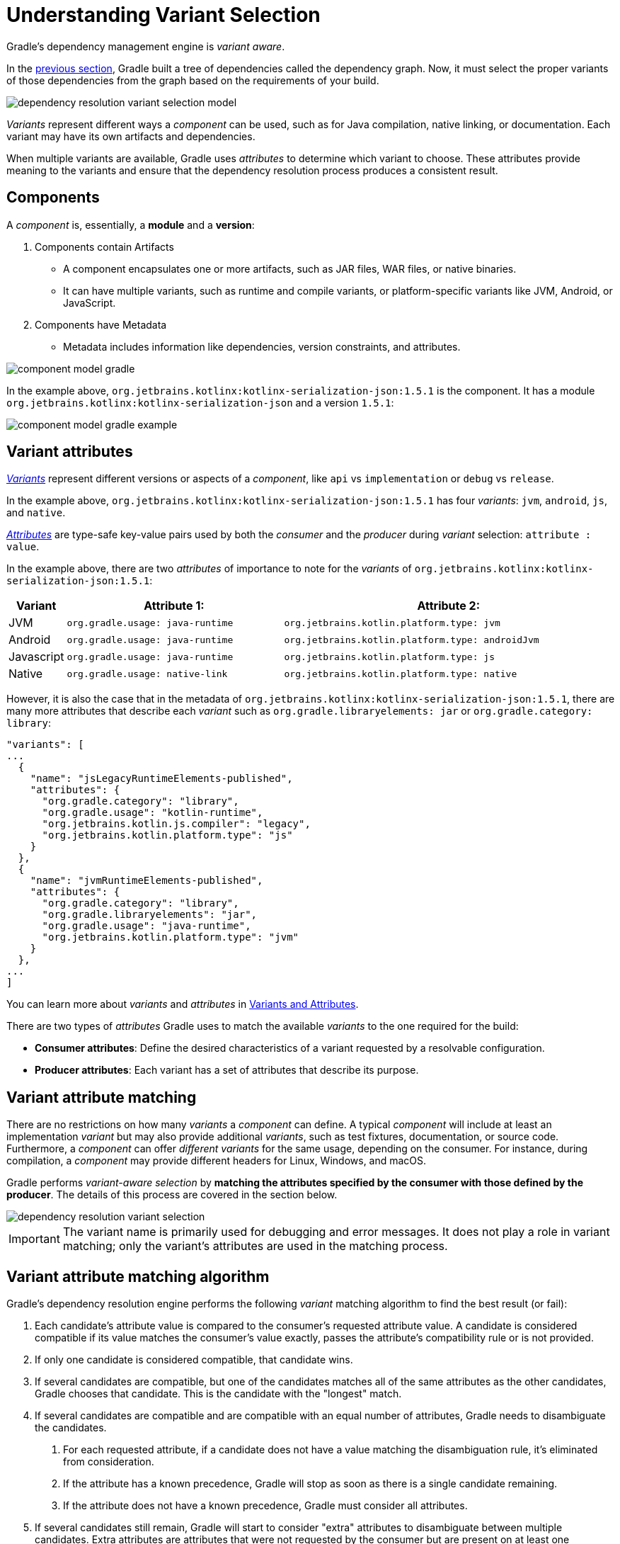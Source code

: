 // Copyright (C) 2024 Gradle, Inc.
//
// Licensed under the Creative Commons Attribution-Noncommercial-ShareAlike 4.0 International License.;
// you may not use this file except in compliance with the License.
// You may obtain a copy of the License at
//
//      https://creativecommons.org/licenses/by-nc-sa/4.0/
//
// Unless required by applicable law or agreed to in writing, software
// distributed under the License is distributed on an "AS IS" BASIS,
// WITHOUT WARRANTIES OR CONDITIONS OF ANY KIND, either express or implied.
// See the License for the specific language governing permissions and
// limitations under the License.

:metadata-file-spec: https://github.com/gradle/gradle/blob/master/platforms/documentation/docs/src/docs/design/gradle-module-metadata-latest-specification.md

[[sec:understanding-variant-selection]]
= Understanding Variant Selection

Gradle's dependency management engine is _variant aware_.

In the <<dependency_resolution_model.adoc#understanding_dependency_resolution_model,previous section>>, Gradle built a tree of dependencies called the dependency graph.
Now, it must select the proper variants of those dependencies from the graph based on the requirements of your build.

image::dependency-resolution-variant-selection-model.png[]

_Variants_ represent different ways a _component_ can be used, such as for Java compilation, native linking, or documentation.
Each variant may have its own artifacts and dependencies.

When multiple variants are available, Gradle uses _attributes_ to determine which variant to choose.
These attributes provide meaning to the variants and ensure that the dependency resolution process produces a consistent result.

== Components

A _component_ is, essentially, a *module* and a *version*:

1. Components contain Artifacts
- A component encapsulates one or more artifacts, such as JAR files, WAR files, or native binaries.
- It can have multiple variants, such as runtime and compile variants, or platform-specific variants like JVM, Android, or JavaScript.

2. Components have Metadata
- Metadata includes information like dependencies, version constraints, and attributes.

image::component-model-gradle.png[]

In the example above, `org.jetbrains.kotlinx:kotlinx-serialization-json:1.5.1` is the component.
It has a module `org.jetbrains.kotlinx:kotlinx-serialization-json` and a version `1.5.1`:

image::component-model-gradle-example.png[]

[[sec:abm-configuration-attributes]]
== Variant attributes

<<variant_attributes.adoc#variant-attributes,_Variants_>> represent different versions or aspects of a _component_, like `api` vs `implementation` or `debug` vs `release`.

In the example above, `org.jetbrains.kotlinx:kotlinx-serialization-json:1.5.1` has four _variants_: `jvm`, `android`, `js`, and `native`.

<<variant_attributes.adoc#variant-attributes,_Attributes_>> are type-safe key-value pairs used by both the _consumer_ and the _producer_ during _variant_ selection: `attribute : value`.

In the example above, there are two _attributes_ of importance to note for the _variants_ of `org.jetbrains.kotlinx:kotlinx-serialization-json:1.5.1`:

[cols="1,~,~"]
|===
|Variant |Attribute 1: | Attribute 2:

|JVM
|`org.gradle.usage: java-runtime`
|`org.jetbrains.kotlin.platform.type: jvm`

|Android
|`org.gradle.usage: java-runtime`
|`org.jetbrains.kotlin.platform.type: androidJvm`

|Javascript
|`org.gradle.usage: java-runtime`
|`org.jetbrains.kotlin.platform.type: js`

|Native
|`org.gradle.usage: native-link`
|`org.jetbrains.kotlin.platform.type: native`
|===

However, it is also the case that in the metadata of `org.jetbrains.kotlinx:kotlinx-serialization-json:1.5.1`, there are many more attributes that describe each _variant_ such as `org.gradle.libraryelements: jar` or `org.gradle.category: library`:

```json
"variants": [
...
  {
    "name": "jsLegacyRuntimeElements-published",
    "attributes": {
      "org.gradle.category": "library",
      "org.gradle.usage": "kotlin-runtime",
      "org.jetbrains.kotlin.js.compiler": "legacy",
      "org.jetbrains.kotlin.platform.type": "js"
    }
  },
  {
    "name": "jvmRuntimeElements-published",
    "attributes": {
      "org.gradle.category": "library",
      "org.gradle.libraryelements": "jar",
      "org.gradle.usage": "java-runtime",
      "org.jetbrains.kotlin.platform.type": "jvm"
    }
  },
...
]
```

You can learn more about _variants_ and _attributes_ in <<variant_attributes.adoc#variant-attributes,Variants and Attributes>>.

There are two types of _attributes_ Gradle uses to match the available _variants_ to the one required for the build:

- *Consumer attributes*: Define the desired characteristics of a variant requested by a resolvable configuration.
- *Producer attributes*: Each variant has a set of attributes that describe its purpose.

[[sec:variant-aware-matching]]
== Variant attribute matching

There are no restrictions on how many _variants_ a _component_ can define.
A typical _component_ will include at least an implementation _variant_ but may also provide additional _variants_, such as test fixtures, documentation, or source code.
Furthermore, a _component_ can offer _different variants_ for the same usage, depending on the consumer.
For instance, during compilation, a _component_ may provide different headers for Linux, Windows, and macOS.

Gradle performs _variant-aware selection_ by *matching the attributes specified by the consumer with those defined by the producer*.
The details of this process are covered in the section below.

image::dependency-resolution-variant-selection.png[]

IMPORTANT: The variant name is primarily used for debugging and error messages. It does not play a role in variant matching; only the variant's attributes are used in the matching process.

[[sec:abm-algorithm]]
== Variant attribute matching algorithm

Gradle's dependency resolution engine performs the following _variant_ matching algorithm to find the best result (or fail):

1. Each candidate's attribute value is compared to the consumer's requested attribute value. A candidate is considered compatible if its value matches the consumer's value exactly, passes the attribute's compatibility rule or is not provided.
2. If only one candidate is considered compatible, that candidate wins.
3. If several candidates are compatible, but one of the candidates matches all of the same attributes as the other candidates, Gradle chooses that candidate. This is the candidate with the "longest" match.
4. If several candidates are compatible and are compatible with an equal number of attributes, Gradle needs to disambiguate the candidates.
a. For each requested attribute, if a candidate does not have a value matching the disambiguation rule, it's eliminated from consideration.
b. If the attribute has a known precedence, Gradle will stop as soon as there is a single candidate remaining.
c. If the attribute does not have a known precedence, Gradle must consider all attributes.
5. If several candidates still remain, Gradle will start to consider "extra" attributes to disambiguate between multiple candidates. Extra attributes are attributes that were not requested by the consumer but are present on at least one candidate. These extra attributes are considered in precedence order.
a. If the attribute has a known precedence, Gradle will stop as soon as there is a single candidate remaining.
b. After all extra attributes with precedence are considered, the remaining candidates can be chosen if they are compatible with all of the non-ordered disambiguation rules.
6. If several candidates still remain, Gradle will consider extra attributes again. A candidate can be chosen if it has the fewest number of extra attributes.

If at any step no compatible candidates remain, resolution fails.
Additionally, Gradle outputs a list of all compatible candidates from step 1 to help with debugging variant matching failures.

Plugins and ecosystems can influence the selection algorithm by implementing compatibility rules, disambiguation rules and telling Gradle the precedence of attributes. Attributes with a higher precedence are used to eliminate compatible matches in order.

For example, in the Java ecosystem, the `org.gradle.usage` attribute has a higher precedence than `org.gradle.libraryelements`. This means that if two candidates were available with compatible values for both `org.gradle.usage` and `org.gradle.libraryelements`, Gradle will choose the candidate that passes the disambiguation rule for `org.gradle.usage`.

[NOTE]
====
There are two exceptions to the variant-aware resolution process:

- When a producer has no variants, a default artifact is selected.
- When a consumer _explicitly selects a configuration by name_, the artifacts associated with that configuration are used.
====

=== A simple example

Let’s walk through an example where a consumer is trying to use a library for compilation.

First, the consumer details how it's going to use the result of dependency resolution.
This is achieved by setting _attributes_ on the consumer's resolvable configuration.

In this case, the consumer wants to resolve a variant that matches `org.gradle.usage=java-api`.

Next, the producer exposes different variants of its _component_:

- **API variant** (named `apiElements`) with the attribute `org.gradle.usage=java-api`
- **Runtime variant** (named `runtimeElements`) with the attribute `org.gradle.usage=java-runtime`

Finally, Gradle evaluates the variants and selects the correct one:

- The consumer requests a variant with attributes `org.gradle.usage=java-api`
- The producer’s `apiElements` variant matches this request.
- The producer’s `runtimeElements` variant does not match.

As a result, Gradle selects the `apiElements` variant and provides its artifacts and dependencies to the consumer.

=== A complicated example

In real-world scenarios, both consumers and producers often work with multiple attributes.

For instance, a Java Library project in Gradle will involve several attributes:

- `org.gradle.usage` describes how the variant is used.
- `org.gradle.dependency.bundling` describes how the variant handles dependencies (e.g., shadow jar, fat jar, regular jar).
- `org.gradle.libraryelements` describes the packaging of the variant (e.g., classes or jar).
- `org.gradle.jvm.version` describes the _minimal version_ of Java the variant targets.
- `org.gradle.jvm.environment` describes the type of JVM the variant targets.

Let’s consider a scenario where the consumer wants to run tests using a library on Java 8, and the producer supports two versions: Java 8 and Java 11.

**Step 1: Consumer specifies the requirements.**

The consumer wants to resolve a variant that:

- Can be used at runtime (`org.gradle.usage=java-runtime`).
- Can run on _at least_ Java 8 (`org.gradle.jvm.version=8`).

**Step 2: Producer exposes multiple variants.**

The producer offers variants for both Java 8 and Java 11 for both API and runtime usage:

- **API variant for Java 8** (named `apiJava8Elements`) with attributes `org.gradle.usage=java-api` and `org.gradle.jvm.version=8`.
- **Runtime variant for Java 8** (named `runtime8Elements`) with attributes `org.gradle.usage=java-runtime` and `org.gradle.jvm.version=8`.
- **API variant for Java 11** (named `apiJava11Elements`) with attributes `org.gradle.usage=java-api` and `org.gradle.jvm.version=11`.
- **Runtime variant for Java 11** (named `runtime11Elements`) with attributes `org.gradle.usage=java-runtime` and `org.gradle.jvm.version=11`.

**Step 3: Gradle matches the attributes.**

Gradle compares the consumer's requested attributes with the producer's variants:

- The consumer requests a variant with `org.gradle.usage=java-runtime` and `org.gradle.jvm.version=8`.
- Both `runtime8Elements` and `runtime11Elements` match the `org.gradle.usage=java-runtime` attribute.
- The API variants (`apiJava8Elements` and `apiJava11Elements`) are discarded as they don't match `org.gradle.usage=java-runtime`.
- The variant `runtime8Elements` is selected because it is compatible with Java 8.
- The variant `runtime11Elements` is incompatible because it requires Java 11.

Gradle selects `runtime8Elements` and provides its artifacts and dependencies to the consumer.

--
What happens if the consumer sets `org.gradle.jvm.version=7`?

In this case, dependency resolution would _fail_, with an error explaining there is no suitable variant.
Gradle knows the consumer requires a Java 7-compatible library, but the producer's minimum version is 8.

If the consumer requested `org.gradle.jvm.version=15`, Gradle could choose either the Java 8 or Java 11 variant. Gradle would then select the highest compatible version—Java 11.
--

[[sec:variant-select-errors]]
== Variant selection errors

When Gradle attempts to select the most compatible variant of a _component_, resolution may fail due to:

- **Ambiguity error**: When more than one variant from the producer matches the consumer’s attributes, leading to confusion over which to select.
- **Incompatibility error**: When none of the producer’s variants match the consumer’s attributes, causing the resolution to fail.

[[sub:variant-ambiguity]]
=== Dealing with ambiguity errors

An ambiguous variant selection looks like this:

[source,text]
----
> Could not resolve all files for configuration ':compileClasspath'.
   > Could not resolve project :lib.
     Required by:
         project :ui
      > Cannot choose between the following variants of project :lib:
          - feature1ApiElements
          - feature2ApiElements
        All of them match the consumer attributes:
          - Variant 'feature1ApiElements' capability org.test:test-capability:1.0:
              - Unmatched attribute:
                  - Found org.gradle.category 'library' but wasn't required.
              - Compatible attributes:
                  - Provides org.gradle.dependency.bundling 'external'
                  - Provides org.gradle.jvm.version '11'
                  - Required org.gradle.libraryelements 'classes' and found value 'jar'.
                  - Provides org.gradle.usage 'java-api'
          - Variant 'feature2ApiElements' capability org.test:test-capability:1.0:
              - Unmatched attribute:
                  - Found org.gradle.category 'library' but wasn't required.
              - Compatible attributes:
                  - Provides org.gradle.dependency.bundling 'external'
                  - Provides org.gradle.jvm.version '11'
                  - Required org.gradle.libraryelements 'classes' and found value 'jar'.
                  - Provides org.gradle.usage 'java-api'
----

In this scenario, all _compatible_ candidate variants are listed along with their attributes:

- **Unmatched attributes**: Shown first, these indicate what attributes may be missing or misaligned for selecting the proper variant.
- **Compatible attributes**: Shown next, these highlight how the candidate variants align with the consumer’s requirements.
- **Incompatible attributes**: Will not be shown, as incompatible variants are excluded.

In the example above, the issue isn't with attribute matching but with <<component_capabilities.adoc#sec:selecting-between-candidates,**capability matching**>>.
Both `feature1ApiElements` and `feature2ApiElements` offer the same attributes and capabilities, making them indistinguishable to Gradle.

To resolve this, you can modify the producer (`project :lib`) to provide different capabilities or express a capability choice on the consumer side (`project :ui`) to disambiguate between the variants.

[[sec:variant-no-match]]
=== Dealing with no matching variant errors

A no matching variant error might look like this:

[source,text]
----
> No variants of project :lib match the consumer attributes:
  - Configuration ':lib:compile':
      - Incompatible attribute:
          - Required artifactType 'dll' and found incompatible value 'jar'.
      - Other compatible attribute:
          - Provides usage 'api'
  - Configuration ':lib:compile' variant debug:
      - Incompatible attribute:
          - Required artifactType 'dll' and found incompatible value 'jar'.
      - Other compatible attributes:
          - Found buildType 'debug' but wasn't required.
          - Provides usage 'api'
  - Configuration ':lib:compile' variant release:
      - Incompatible attribute:
          - Required artifactType 'dll' and found incompatible value 'jar'.
      - Other compatible attributes:
          - Found buildType 'release' but wasn't required.
          - Provides usage 'api'
----

Or:

[source,text]
----
> No variants of project : match the consumer attributes:
   - Configuration ':myElements' declares attribute 'color' with value 'blue':
       - Incompatible because this component declares attribute 'artifactType' with value 'jar' and the consumer needed attribute 'artifactType' with value 'dll'
   - Configuration ':myElements' variant secondary declares attribute 'color' with value 'blue':
       - Incompatible because this component declares attribute 'artifactType' with value 'jar' and the consumer needed attribute 'artifactType' with value 'dll'
----

In these cases, _potentially compatible_ candidate variants are displayed, showing:

- **Incompatible attributes**: Listed first to help identify why a variant could not be selected.
- **Other attributes**: Including requested and compatible attributes, and any extra producer attributes that the consumer did not request.

The goal here is to understand which variant could be selected, if any.
In some cases, there may simply be no compatible variants from the producer (for example, if the consumer requires a `dll` but the producer only offers a `jar` or if a library is built for Java 11, but the consumer requires Java 8).

[[sec:variant-incompatible]]
=== Dealing with incompatible variant errors

An incompatible variant error looks like the following example, where a consumer wants to select a variant with `color=green`, but the only variant available has `color=blue`:

[listing]
----
> Could not resolve all dependencies for configuration ':resolveMe'.
   > Could not resolve project :.
     Required by:
         project :
      > Configuration 'mismatch' in project : does not match the consumer attributes
        Configuration 'mismatch':
          - Incompatible because this component declares attribute 'color' with value 'blue' and the consumer needed attribute 'color' with value 'green'
----

It occurs when Gradle cannot select a single variant of a dependency because an explicitly requested attribute value does not match (and is not compatible with) the value of that attribute on any of the variants of the dependency.

A sub-type of this failure occurs when Gradle *successfully* selects multiple variants of the same component, but the selected variants are incompatible with *each other*.

This looks like the following, where a consumer wants to select two different variants of a component, each supplying different capabilities, which is acceptable.
Unfortunately one variant has `color=blue` and the other has `color=green`:

[listing]
----
> Could not resolve all dependencies for configuration ':resolveMe'.
   > Could not resolve project :.
     Required by:
         project :
      > Multiple incompatible variants of org.example:nyvu:1.0 were selected:
           - Variant org.example:nyvu:1.0 variant blueElementsCapability1 has attributes {color=blue}
           - Variant org.example:nyvu:1.0 variant greenElementsCapability2 has attributes {color=green}

   > Could not resolve project :.
     Required by:
         project :
      > Multiple incompatible variants of org.example:pi2e5:1.0 were selected:
           - Variant org.example:pi2e5:1.0 variant blueElementsCapability1 has attributes {color=blue}
           - Variant org.example:pi2e5:1.0 variant greenElementsCapability2 has attributes {color=green}
----

[[sec:transform-ambiguity]]
=== Dealing with ambiguous transformation errors

ArtifactTransforms can be used to transform artifacts from one type to another, changing their attributes.
Variant selection can use the attributes available as the result of an artifact transform as a candidate variant.

If a project registers multiple artifact transforms, needs to use an artifact transform to produce a matching variant for a consumer's request, and multiple artifact transforms could each be used to accomplish this, then Gradle will fail with an ambiguous transformation error like the following:

[listing]
----
> Could not resolve all dependencies for configuration ':resolveMe'.
   > Found multiple transforms that can produce a variant of project : with requested attributes:
       - color 'red'
       - shape 'round'
     Found the following transforms:
       - From 'configuration ':roundBlueLiquidElements'':
           - With source attributes:
               - color 'blue'
               - shape 'round'
               - state 'liquid'
           - Candidate transform(s):
               - Transform 'BrokenTransform' producing attributes:
                   - color 'red'
                   - shape 'round'
                   - state 'gas'
               - Transform 'BrokenTransform' producing attributes:
                   - color 'red'
                   - shape 'round'
                   - state 'solid'
----

[[sec:variant-visual]]
== Visualizing variant information

Gradle offers built-in tasks to visualize the variant selection process and display the producer and consumer attributes involved.

[[outgoing_variants_report]]
=== Outgoing variants report

The report task `outgoingVariants` shows the list of variants available for selection by consumers of the project. It displays the capabilities, attributes and artifacts for each variant.

This task is similar to the `dependencyInsight` <<viewing_debugging_dependencies.adoc#sec:identifying-reason-dependency-selection,reporting task>>.

By default, `outgoingVariants` prints information about all variants.
It offers the optional parameter `--variant <variantName>` to select a single variant to display.
It also accepts the `--all` flag to include information about legacy and deprecated configurations, or `--no-all` to exclude this information.

Here is the output of the `outgoingVariants` task on a freshly generated `java-library` project:

[listing]
----
> Task :outgoingVariants
--------------------------------------------------
Variant apiElements
--------------------------------------------------
API elements for the 'main' feature.

Capabilities
    - new-java-library:lib:unspecified (default capability)
Attributes
    - org.gradle.category            = library
    - org.gradle.dependency.bundling = external
    - org.gradle.jvm.version         = 11
    - org.gradle.libraryelements     = jar
    - org.gradle.usage               = java-api
Artifacts
    - build/libs/lib.jar (artifactType = jar)

Secondary Variants (*)

    --------------------------------------------------
    Secondary Variant classes
    --------------------------------------------------
        Description = Directories containing compiled class files for main.

        Attributes
            - org.gradle.category            = library
            - org.gradle.dependency.bundling = external
            - org.gradle.jvm.version         = 11
            - org.gradle.libraryelements     = classes
            - org.gradle.usage               = java-api
        Artifacts
            - build/classes/java/main (artifactType = java-classes-directory)

--------------------------------------------------
Variant mainSourceElements (i)
--------------------------------------------------
Description = List of source directories contained in the Main SourceSet.

Capabilities
    - new-java-library:lib:unspecified (default capability)
Attributes
    - org.gradle.category            = verification
    - org.gradle.dependency.bundling = external
    - org.gradle.verificationtype    = main-sources
Artifacts
    - src/main/java (artifactType = directory)
    - src/main/resources (artifactType = directory)

--------------------------------------------------
Variant runtimeElements
--------------------------------------------------
Runtime elements for the 'main' feature.

Capabilities
    - new-java-library:lib:unspecified (default capability)
Attributes
    - org.gradle.category            = library
    - org.gradle.dependency.bundling = external
    - org.gradle.jvm.version         = 11
    - org.gradle.libraryelements     = jar
    - org.gradle.usage               = java-runtime
Artifacts
    - build/libs/lib.jar (artifactType = jar)

Secondary Variants (*)

    --------------------------------------------------
    Secondary Variant classes
    --------------------------------------------------
        Description = Directories containing compiled class files for main.

        Attributes
            - org.gradle.category            = library
            - org.gradle.dependency.bundling = external
            - org.gradle.jvm.version         = 11
            - org.gradle.libraryelements     = classes
            - org.gradle.usage               = java-runtime
        Artifacts
            - build/classes/java/main (artifactType = java-classes-directory)

    --------------------------------------------------
    Secondary Variant resources
    --------------------------------------------------
        Description = Directories containing the project's assembled resource files for use at runtime.

        Attributes
            - org.gradle.category            = library
            - org.gradle.dependency.bundling = external
            - org.gradle.jvm.version         = 11
            - org.gradle.libraryelements     = resources
            - org.gradle.usage               = java-runtime
        Artifacts
            - build/resources/main (artifactType = java-resources-directory)

--------------------------------------------------
Variant testResultsElementsForTest (i)
--------------------------------------------------
Description = Directory containing binary results of running tests for the test Test Suite's test target.

Capabilities
    - new-java-library:lib:unspecified (default capability)
Attributes
    - org.gradle.category              = verification
    - org.gradle.testsuite.name        = test
    - org.gradle.testsuite.target.name = test
    - org.gradle.testsuite.type        = unit-test
    - org.gradle.verificationtype      = test-results
Artifacts
    - build/test-results/test/binary (artifactType = directory)

(i) Configuration uses incubating attributes such as Category.VERIFICATION.
(*) Secondary variants are variants created via the Configuration#getOutgoing(): ConfigurationPublications API which also participate in selection, in addition to the configuration itself.
----

From this you can see the two main variants that are exposed by a java library, `apiElements` and `runtimeElements`.
Notice that the main difference is on the `org.gradle.usage` attribute, with values `java-api` and `java-runtime`.
As they indicate, this is where the difference is made between what needs to be on the _compile_ classpath of consumers, versus what's needed on the _runtime_ classpath.

It also shows _secondary_ variants, which are exclusive to Gradle projects and not published.
For example, the secondary variant `classes` from `apiElements` is what allows Gradle to skip the JAR creation when compiling against a <<java_library_plugin.adoc#sec:java_library_classes_usage,`java-library` project>>.

==== Information about invalid consumable configurations

A project cannot have multiple configurations with the same attributes and capabilities.
In that case, the project will fail to build.

In order to be able to visualize such issues, the outgoing variant reports handle those errors in a lenient fashion.
This allows the report to display information about the issue.

=== Resolvable configurations report

Gradle also offers a complimentary report task called `resolvableConfigurations` that displays the _resolvable_ configurations of a project, which are those which can have dependencies added and be resolved.  The report will list their attributes and any configurations that they extend.  It will also list a summary of any attributes which will be affected by <<variant_attributes.adoc#sec:abm-compatibility-rules, Compatibility Rules>> or <<variant_attributes.adoc#sec:abm-disambiguation-rules, Disambiguation Rules>> during resolution.

By default, `resolvableConfigurations` prints information about all purely resolvable configurations.
These are configurations that are marked resolvable but *not* marked consumable.
Though some resolvable configurations are also marked consumable, these are legacy configurations that should *not* have dependencies added in build scripts.
This report offers the optional parameter `--configuration <configurationName>` to select a single configuration to display.
It also accepts the `--all` flag to include information about legacy and deprecated configurations, or `--no-all` to exclude this information.
Finally, it accepts the `--recursive` flag to list in the extended configurations section those configurations which are extended _transitively_ rather than directly.
Alternatively, `--no-recursive` can be used to exclude this information.

Here is the output of the `resolvableConfigurations` task on a freshly generated `java-library` project:

[listing]
----
> Task :resolvableConfigurations
--------------------------------------------------
Configuration annotationProcessor
--------------------------------------------------
Description = Annotation processors and their dependencies for source set 'main'.

Attributes
    - org.gradle.category            = library
    - org.gradle.dependency.bundling = external
    - org.gradle.jvm.environment     = standard-jvm
    - org.gradle.libraryelements     = jar
    - org.gradle.usage               = java-runtime

--------------------------------------------------
Configuration compileClasspath
--------------------------------------------------
Description = Compile classpath for source set 'main'.

Attributes
    - org.gradle.category            = library
    - org.gradle.dependency.bundling = external
    - org.gradle.jvm.environment     = standard-jvm
    - org.gradle.jvm.version         = 11
    - org.gradle.libraryelements     = classes
    - org.gradle.usage               = java-api
Extended Configurations
    - compileOnly
    - implementation

--------------------------------------------------
Configuration runtimeClasspath
--------------------------------------------------
Description = Runtime classpath of source set 'main'.

Attributes
    - org.gradle.category            = library
    - org.gradle.dependency.bundling = external
    - org.gradle.jvm.environment     = standard-jvm
    - org.gradle.jvm.version         = 11
    - org.gradle.libraryelements     = jar
    - org.gradle.usage               = java-runtime
Extended Configurations
    - implementation
    - runtimeOnly

--------------------------------------------------
Configuration testAnnotationProcessor
--------------------------------------------------
Description = Annotation processors and their dependencies for source set 'test'.

Attributes
    - org.gradle.category            = library
    - org.gradle.dependency.bundling = external
    - org.gradle.jvm.environment     = standard-jvm
    - org.gradle.libraryelements     = jar
    - org.gradle.usage               = java-runtime

--------------------------------------------------
Configuration testCompileClasspath
--------------------------------------------------
Description = Compile classpath for source set 'test'.

Attributes
    - org.gradle.category            = library
    - org.gradle.dependency.bundling = external
    - org.gradle.jvm.environment     = standard-jvm
    - org.gradle.jvm.version         = 11
    - org.gradle.libraryelements     = classes
    - org.gradle.usage               = java-api
Extended Configurations
    - testCompileOnly
    - testImplementation

--------------------------------------------------
Configuration testRuntimeClasspath
--------------------------------------------------
Description = Runtime classpath of source set 'test'.

Attributes
    - org.gradle.category            = library
    - org.gradle.dependency.bundling = external
    - org.gradle.jvm.environment     = standard-jvm
    - org.gradle.jvm.version         = 11
    - org.gradle.libraryelements     = jar
    - org.gradle.usage               = java-runtime
Extended Configurations
    - testImplementation
    - testRuntimeOnly

--------------------------------------------------
Compatibility Rules
--------------------------------------------------
Description = The following Attributes have compatibility rules defined.

    - org.gradle.dependency.bundling
    - org.gradle.jvm.environment
    - org.gradle.jvm.version
    - org.gradle.libraryelements
    - org.gradle.plugin.api-version
    - org.gradle.usage

--------------------------------------------------
Disambiguation Rules
--------------------------------------------------
Description = The following Attributes have disambiguation rules defined.

    - org.gradle.category
    - org.gradle.dependency.bundling
    - org.gradle.jvm.environment
    - org.gradle.jvm.version
    - org.gradle.libraryelements
    - org.gradle.plugin.api-version
    - org.gradle.usage
----

From this you can see the two main configurations used to resolve dependencies, `compileClasspath` and `runtimeClasspath`, as well as their corresponding test configurations.

